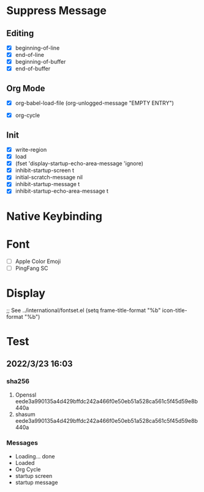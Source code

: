 * Suppress Message
** Editing
- [X] beginning-of-line
- [X] end-of-line
- [X] beginning-of-buffer
- [X] end-of-buffer
** Org Mode
- [X] org-babel-load-file
      (org-unlogged-message "EMPTY ENTRY")

- [X] org-cycle
** Init
- [X] write-region
- [X] load
- [X] (fset 'display-startup-echo-area-message 'ignore)
- [X] inhibit-startup-screen t
- [X] initial-scratch-message nil
- [X] inhibit-startup-message t
- [X] inhibit-startup-echo-area-message t
* Native Keybinding

* Font 
- [ ] Apple Color Emoji
- [ ] PingFang SC
* Display
;; See ../international/fontset.el
(setq frame-title-format "%b"
      icon-title-format "%b")

* Test
** 2022/3/23 16:03
*** sha256
1. Openssl eede3a990135a4d429bffdc242a466f0e50eb51a528ca561c5f45d59e8b440a
2. shasum  eede3a990135a4d429bffdc242a466f0e50eb51a528ca561c5f45d59e8b440a
*** Messages
- Loading... done
- Loaded
- Org Cycle
- startup screen
- startup message

